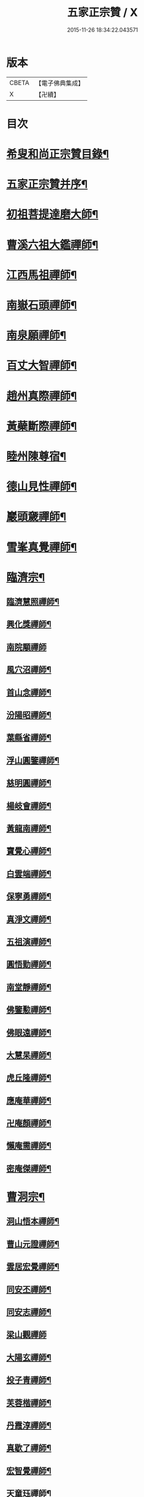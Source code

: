 #+TITLE: 五家正宗贊 / X
#+DATE: 2015-11-26 18:34:22.043571
* 版本
 |     CBETA|【電子佛典集成】|
 |         X|【卍續】    |

* 目次
* [[file:KR6q0005_001.txt::001-0575a2][希叟和尚正宗贊目錄¶]]
* [[file:KR6q0005_001.txt::0575c11][五家正宗贊并序¶]]
* [[file:KR6q0005_001.txt::0576a7][初祖菩提達磨大師¶]]
* [[file:KR6q0005_001.txt::0576c18][曹溪六祖大鑑禪師¶]]
* [[file:KR6q0005_001.txt::0577b14][江西馬祖禪師¶]]
* [[file:KR6q0005_001.txt::0578a7][南嶽石頭禪師¶]]
* [[file:KR6q0005_001.txt::0578b24][南泉願禪師¶]]
* [[file:KR6q0005_001.txt::0579b12][百丈大智禪師¶]]
* [[file:KR6q0005_001.txt::0580a12][趙州真際禪師¶]]
* [[file:KR6q0005_001.txt::0580c7][黃蘗斷際禪師¶]]
* [[file:KR6q0005_001.txt::0581b18][睦州陳尊宿¶]]
* [[file:KR6q0005_001.txt::0582a7][德山見性禪師¶]]
* [[file:KR6q0005_001.txt::0582c23][巖頭奯禪師¶]]
* [[file:KR6q0005_001.txt::0583c11][雪峯真覺禪師¶]]
* [[file:KR6q0005_002.txt::002-0584c5][臨濟宗¶]]
** [[file:KR6q0005_002.txt::002-0584c6][臨濟慧照禪師¶]]
** [[file:KR6q0005_002.txt::0585b5][興化獎禪師¶]]
** [[file:KR6q0005_002.txt::0586a24][南院顒禪師]]
** [[file:KR6q0005_002.txt::0586c16][風穴沼禪師¶]]
** [[file:KR6q0005_002.txt::0587b13][首山念禪師¶]]
** [[file:KR6q0005_002.txt::0588a6][汾陽昭禪師¶]]
** [[file:KR6q0005_002.txt::0588b20][葉縣省禪師¶]]
** [[file:KR6q0005_002.txt::0589a8][浮山圓鑒禪師¶]]
** [[file:KR6q0005_002.txt::0589c8][慈明圓禪師¶]]
** [[file:KR6q0005_002.txt::0590b2][楊岐會禪師¶]]
** [[file:KR6q0005_002.txt::0590c7][黃龍南禪師¶]]
** [[file:KR6q0005_002.txt::0591a17][寶覺心禪師¶]]
** [[file:KR6q0005_002.txt::0591c20][白雲端禪師¶]]
** [[file:KR6q0005_002.txt::0592c5][保寧勇禪師¶]]
** [[file:KR6q0005_002.txt::0593a14][真淨文禪師¶]]
** [[file:KR6q0005_002.txt::0593c19][五祖演禪師¶]]
** [[file:KR6q0005_002.txt::0594b13][圓悟勤禪師¶]]
** [[file:KR6q0005_002.txt::0595a4][南堂靜禪師¶]]
** [[file:KR6q0005_002.txt::0595c8][佛鑒懃禪師¶]]
** [[file:KR6q0005_002.txt::0596a24][佛眼遠禪師¶]]
** [[file:KR6q0005_002.txt::0596c16][大慧杲禪師¶]]
** [[file:KR6q0005_002.txt::0597b2][虎丘隆禪師¶]]
** [[file:KR6q0005_002.txt::0597c18][應庵華禪師¶]]
** [[file:KR6q0005_002.txt::0598b21][卍庵顏禪師¶]]
** [[file:KR6q0005_002.txt::0599a14][懶庵需禪師¶]]
** [[file:KR6q0005_002.txt::0599c7][密庵傑禪師¶]]
* [[file:KR6q0005_003.txt::003-0600a22][曹洞宗¶]]
** [[file:KR6q0005_003.txt::003-0600a23][洞山悟本禪師¶]]
** [[file:KR6q0005_003.txt::0600c23][曹山元證禪師¶]]
** [[file:KR6q0005_003.txt::0601b5][雲居宏覺禪師¶]]
** [[file:KR6q0005_003.txt::0602a20][同安丕禪師¶]]
** [[file:KR6q0005_003.txt::0602c4][同安志禪師¶]]
** [[file:KR6q0005_003.txt::0602c24][梁山觀禪師]]
** [[file:KR6q0005_003.txt::0603b16][大陽玄禪師¶]]
** [[file:KR6q0005_003.txt::0604a22][投子青禪師¶]]
** [[file:KR6q0005_003.txt::0604c19][芙蓉楷禪師¶]]
** [[file:KR6q0005_003.txt::0605c5][丹霞淳禪師¶]]
** [[file:KR6q0005_003.txt::0606a24][真歇了禪師¶]]
** [[file:KR6q0005_003.txt::0606c19][宏智覺禪師¶]]
** [[file:KR6q0005_003.txt::0607b3][天童珏禪師¶]]
** [[file:KR6q0005_003.txt::0607c3][自得暉禪師¶]]
* [[file:KR6q0005_004.txt::004-0608b12][雲門宗¶]]
** [[file:KR6q0005_004.txt::004-0608b13][雲門匡真禪師¶]]
** [[file:KR6q0005_004.txt::0609a2][香林遠禪師¶]]
** [[file:KR6q0005_004.txt::0609b4][洞山初禪師¶]]
** [[file:KR6q0005_004.txt::0609c22][智門祚禪師¶]]
** [[file:KR6q0005_004.txt::0610b10][雪竇明覺禪師¶]]
** [[file:KR6q0005_004.txt::0611a4][洞山聦禪師¶]]
** [[file:KR6q0005_004.txt::0611b24][雲居舜禪師]]
** [[file:KR6q0005_004.txt::0612b7][大覺璉禪師¶]]
** [[file:KR6q0005_004.txt::0613a16][天衣懷禪師¶]]
** [[file:KR6q0005_004.txt::0613c24][圓照本禪師¶]]
** [[file:KR6q0005_004.txt::0614b16][圓通秀禪師¶]]
** [[file:KR6q0005_004.txt::0615a13][大通本禪師¶]]
** [[file:KR6q0005_004.txt::0615b22][雪峰慧禪師¶]]
** [[file:KR6q0005_004.txt::0616a15][月堂昌禪師¶]]
* [[file:KR6q0005_004.txt::0616b17][溈仰宗¶]]
** [[file:KR6q0005_004.txt::0616b18][溈山大圓禪師¶]]
** [[file:KR6q0005_004.txt::0617a19][仰山智通禪師¶]]
** [[file:KR6q0005_004.txt::0618a5][南塔湧禪師¶]]
** [[file:KR6q0005_004.txt::0618b7][芭蕉清禪師¶]]
** [[file:KR6q0005_004.txt::0618c20][芭蕉徹禪師¶]]
* [[file:KR6q0005_004.txt::0619b4][法眼宗¶]]
** [[file:KR6q0005_004.txt::0619b5][清涼法眼禪師¶]]
** [[file:KR6q0005_004.txt::0620a7][天台韶國師¶]]
** [[file:KR6q0005_004.txt::0621a6][永明智覺禪師¶]]
* 卷
** [[file:KR6q0005_001.txt][五家正宗贊 1]]
** [[file:KR6q0005_002.txt][五家正宗贊 2]]
** [[file:KR6q0005_003.txt][五家正宗贊 3]]
** [[file:KR6q0005_004.txt][五家正宗贊 4]]
